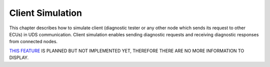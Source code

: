 Client Simulation
=================
This chapter describes how to simulate client (diagnostic tester or any other node which sends its request to other
ECUs) in UDS communication. Client simulation enables sending diagnostic requests and receiving diagnostic responses
from connected nodes.

`THIS FEATURE <https://github.com/mdabrowski1990/uds/milestone/8>`_ IS PLANNED BUT NOT IMPLEMENTED YET,
THEREFORE THERE ARE NO MORE INFORMATION TO DISPLAY.